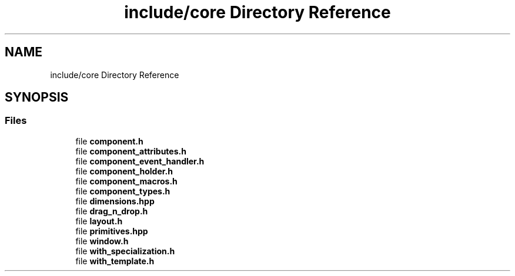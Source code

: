 .TH "include/core Directory Reference" 3 "CYD-UI" \" -*- nroff -*-
.ad l
.nh
.SH NAME
include/core Directory Reference
.SH SYNOPSIS
.br
.PP
.SS "Files"

.in +1c
.ti -1c
.RI "file \fBcomponent\&.h\fP"
.br
.ti -1c
.RI "file \fBcomponent_attributes\&.h\fP"
.br
.ti -1c
.RI "file \fBcomponent_event_handler\&.h\fP"
.br
.ti -1c
.RI "file \fBcomponent_holder\&.h\fP"
.br
.ti -1c
.RI "file \fBcomponent_macros\&.h\fP"
.br
.ti -1c
.RI "file \fBcomponent_types\&.h\fP"
.br
.ti -1c
.RI "file \fBdimensions\&.hpp\fP"
.br
.ti -1c
.RI "file \fBdrag_n_drop\&.h\fP"
.br
.ti -1c
.RI "file \fBlayout\&.h\fP"
.br
.ti -1c
.RI "file \fBprimitives\&.hpp\fP"
.br
.ti -1c
.RI "file \fBwindow\&.h\fP"
.br
.ti -1c
.RI "file \fBwith_specialization\&.h\fP"
.br
.ti -1c
.RI "file \fBwith_template\&.h\fP"
.br
.in -1c

